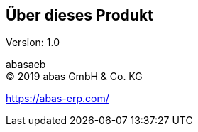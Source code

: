 == Über dieses Produkt

Version: 1.0

abasaeb +
(C) 2019 abas GmbH & Co. KG

https://abas-erp.com/